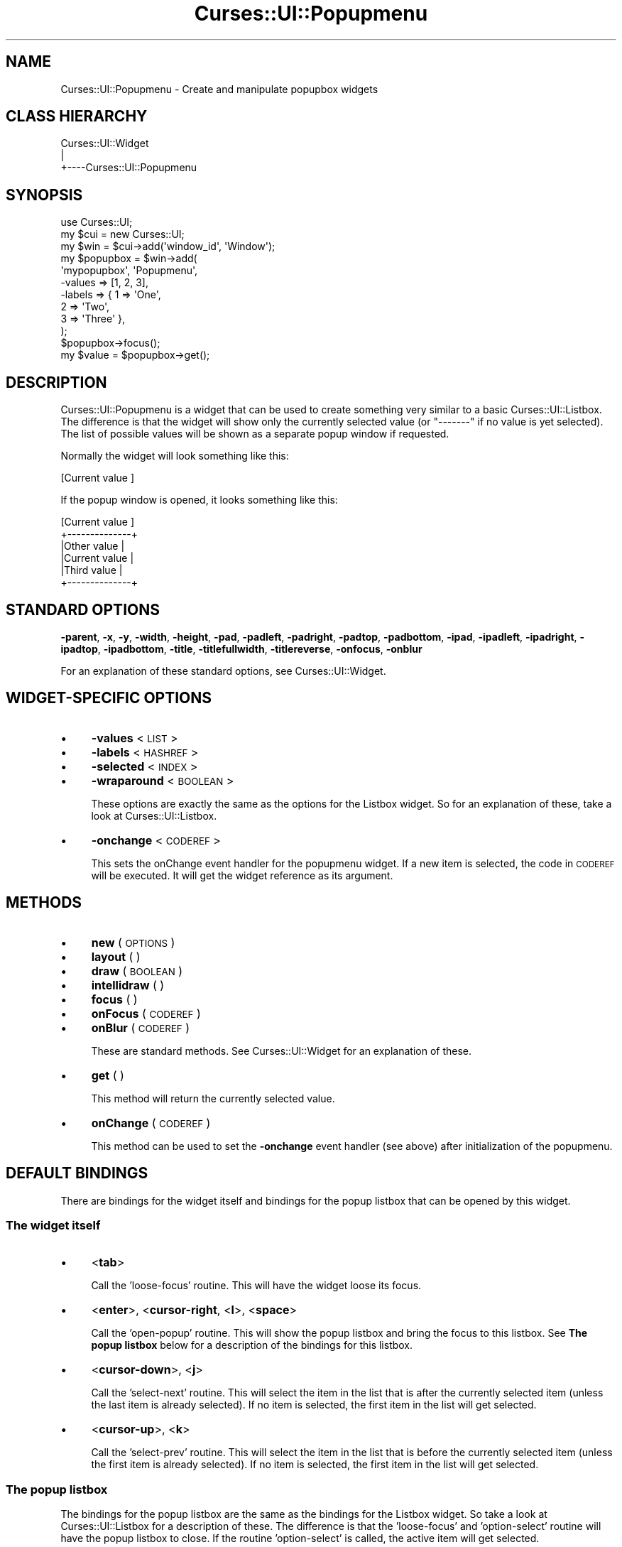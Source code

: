.\" Automatically generated by Pod::Man 2.22 (Pod::Simple 3.07)
.\"
.\" Standard preamble:
.\" ========================================================================
.de Sp \" Vertical space (when we can't use .PP)
.if t .sp .5v
.if n .sp
..
.de Vb \" Begin verbatim text
.ft CW
.nf
.ne \\$1
..
.de Ve \" End verbatim text
.ft R
.fi
..
.\" Set up some character translations and predefined strings.  \*(-- will
.\" give an unbreakable dash, \*(PI will give pi, \*(L" will give a left
.\" double quote, and \*(R" will give a right double quote.  \*(C+ will
.\" give a nicer C++.  Capital omega is used to do unbreakable dashes and
.\" therefore won't be available.  \*(C` and \*(C' expand to `' in nroff,
.\" nothing in troff, for use with C<>.
.tr \(*W-
.ds C+ C\v'-.1v'\h'-1p'\s-2+\h'-1p'+\s0\v'.1v'\h'-1p'
.ie n \{\
.    ds -- \(*W-
.    ds PI pi
.    if (\n(.H=4u)&(1m=24u) .ds -- \(*W\h'-12u'\(*W\h'-12u'-\" diablo 10 pitch
.    if (\n(.H=4u)&(1m=20u) .ds -- \(*W\h'-12u'\(*W\h'-8u'-\"  diablo 12 pitch
.    ds L" ""
.    ds R" ""
.    ds C` ""
.    ds C' ""
'br\}
.el\{\
.    ds -- \|\(em\|
.    ds PI \(*p
.    ds L" ``
.    ds R" ''
'br\}
.\"
.\" Escape single quotes in literal strings from groff's Unicode transform.
.ie \n(.g .ds Aq \(aq
.el       .ds Aq '
.\"
.\" If the F register is turned on, we'll generate index entries on stderr for
.\" titles (.TH), headers (.SH), subsections (.SS), items (.Ip), and index
.\" entries marked with X<> in POD.  Of course, you'll have to process the
.\" output yourself in some meaningful fashion.
.ie \nF \{\
.    de IX
.    tm Index:\\$1\t\\n%\t"\\$2"
..
.    nr % 0
.    rr F
.\}
.el \{\
.    de IX
..
.\}
.\"
.\" Accent mark definitions (@(#)ms.acc 1.5 88/02/08 SMI; from UCB 4.2).
.\" Fear.  Run.  Save yourself.  No user-serviceable parts.
.    \" fudge factors for nroff and troff
.if n \{\
.    ds #H 0
.    ds #V .8m
.    ds #F .3m
.    ds #[ \f1
.    ds #] \fP
.\}
.if t \{\
.    ds #H ((1u-(\\\\n(.fu%2u))*.13m)
.    ds #V .6m
.    ds #F 0
.    ds #[ \&
.    ds #] \&
.\}
.    \" simple accents for nroff and troff
.if n \{\
.    ds ' \&
.    ds ` \&
.    ds ^ \&
.    ds , \&
.    ds ~ ~
.    ds /
.\}
.if t \{\
.    ds ' \\k:\h'-(\\n(.wu*8/10-\*(#H)'\'\h"|\\n:u"
.    ds ` \\k:\h'-(\\n(.wu*8/10-\*(#H)'\`\h'|\\n:u'
.    ds ^ \\k:\h'-(\\n(.wu*10/11-\*(#H)'^\h'|\\n:u'
.    ds , \\k:\h'-(\\n(.wu*8/10)',\h'|\\n:u'
.    ds ~ \\k:\h'-(\\n(.wu-\*(#H-.1m)'~\h'|\\n:u'
.    ds / \\k:\h'-(\\n(.wu*8/10-\*(#H)'\z\(sl\h'|\\n:u'
.\}
.    \" troff and (daisy-wheel) nroff accents
.ds : \\k:\h'-(\\n(.wu*8/10-\*(#H+.1m+\*(#F)'\v'-\*(#V'\z.\h'.2m+\*(#F'.\h'|\\n:u'\v'\*(#V'
.ds 8 \h'\*(#H'\(*b\h'-\*(#H'
.ds o \\k:\h'-(\\n(.wu+\w'\(de'u-\*(#H)/2u'\v'-.3n'\*(#[\z\(de\v'.3n'\h'|\\n:u'\*(#]
.ds d- \h'\*(#H'\(pd\h'-\w'~'u'\v'-.25m'\f2\(hy\fP\v'.25m'\h'-\*(#H'
.ds D- D\\k:\h'-\w'D'u'\v'-.11m'\z\(hy\v'.11m'\h'|\\n:u'
.ds th \*(#[\v'.3m'\s+1I\s-1\v'-.3m'\h'-(\w'I'u*2/3)'\s-1o\s+1\*(#]
.ds Th \*(#[\s+2I\s-2\h'-\w'I'u*3/5'\v'-.3m'o\v'.3m'\*(#]
.ds ae a\h'-(\w'a'u*4/10)'e
.ds Ae A\h'-(\w'A'u*4/10)'E
.    \" corrections for vroff
.if v .ds ~ \\k:\h'-(\\n(.wu*9/10-\*(#H)'\s-2\u~\d\s+2\h'|\\n:u'
.if v .ds ^ \\k:\h'-(\\n(.wu*10/11-\*(#H)'\v'-.4m'^\v'.4m'\h'|\\n:u'
.    \" for low resolution devices (crt and lpr)
.if \n(.H>23 .if \n(.V>19 \
\{\
.    ds : e
.    ds 8 ss
.    ds o a
.    ds d- d\h'-1'\(ga
.    ds D- D\h'-1'\(hy
.    ds th \o'bp'
.    ds Th \o'LP'
.    ds ae ae
.    ds Ae AE
.\}
.rm #[ #] #H #V #F C
.\" ========================================================================
.\"
.IX Title "Curses::UI::Popupmenu 3pm"
.TH Curses::UI::Popupmenu 3pm "2011-09-01" "perl v5.10.1" "User Contributed Perl Documentation"
.\" For nroff, turn off justification.  Always turn off hyphenation; it makes
.\" way too many mistakes in technical documents.
.if n .ad l
.nh
.SH "NAME"
Curses::UI::Popupmenu \- Create and manipulate popupbox widgets
.SH "CLASS HIERARCHY"
.IX Header "CLASS HIERARCHY"
.Vb 3
\& Curses::UI::Widget
\&    |
\&    +\-\-\-\-Curses::UI::Popupmenu
.Ve
.SH "SYNOPSIS"
.IX Header "SYNOPSIS"
.Vb 3
\&    use Curses::UI;
\&    my $cui = new Curses::UI;
\&    my $win = $cui\->add(\*(Aqwindow_id\*(Aq, \*(AqWindow\*(Aq);
\&
\&    my $popupbox = $win\->add(
\&        \*(Aqmypopupbox\*(Aq, \*(AqPopupmenu\*(Aq,
\&        \-values    => [1, 2, 3],
\&        \-labels    => { 1 => \*(AqOne\*(Aq, 
\&                        2 => \*(AqTwo\*(Aq, 
\&                        3 => \*(AqThree\*(Aq },
\&    );
\&
\&    $popupbox\->focus();
\&    my $value = $popupbox\->get();
.Ve
.SH "DESCRIPTION"
.IX Header "DESCRIPTION"
Curses::UI::Popupmenu is a widget that can be used to create 
something very similar to a basic Curses::UI::Listbox.
The difference is that the widget will show only the
currently selected value (or \*(L"\-\-\-\-\-\-\-\*(R" if no value is yet
selected). The list of possible values will be shown as a 
separate popup window if requested.
.PP
Normally the widget will look something like this:
.PP
.Vb 1
\& [Current value ]
.Ve
.PP
If the popup window is opened, it looks something like this:
.PP
.Vb 6
\& [Current value ]
\& +\-\-\-\-\-\-\-\-\-\-\-\-\-\-+
\& |Other value   |
\& |Current value | 
\& |Third value   |
\& +\-\-\-\-\-\-\-\-\-\-\-\-\-\-+
.Ve
.SH "STANDARD OPTIONS"
.IX Header "STANDARD OPTIONS"
\&\fB\-parent\fR, \fB\-x\fR, \fB\-y\fR, \fB\-width\fR, \fB\-height\fR, 
\&\fB\-pad\fR, \fB\-padleft\fR, \fB\-padright\fR, \fB\-padtop\fR, \fB\-padbottom\fR,
\&\fB\-ipad\fR, \fB\-ipadleft\fR, \fB\-ipadright\fR, \fB\-ipadtop\fR, \fB\-ipadbottom\fR,
\&\fB\-title\fR, \fB\-titlefullwidth\fR, \fB\-titlereverse\fR, \fB\-onfocus\fR,
\&\fB\-onblur\fR
.PP
For an explanation of these standard options, see 
Curses::UI::Widget.
.SH "WIDGET-SPECIFIC OPTIONS"
.IX Header "WIDGET-SPECIFIC OPTIONS"
.IP "\(bu" 4
\&\fB\-values\fR < \s-1LIST\s0 >
.IP "\(bu" 4
\&\fB\-labels\fR < \s-1HASHREF\s0 >
.IP "\(bu" 4
\&\fB\-selected\fR < \s-1INDEX\s0 >
.IP "\(bu" 4
\&\fB\-wraparound\fR < \s-1BOOLEAN\s0 >
.Sp
These options are exactly the same as the options for
the Listbox widget. So for an explanation of these,
take a look at Curses::UI::Listbox.
.IP "\(bu" 4
\&\fB\-onchange\fR < \s-1CODEREF\s0 >
.Sp
This sets the onChange event handler for the popupmenu widget.
If a new item is selected, the code in \s-1CODEREF\s0 will be executed.
It will get the widget reference as its argument.
.SH "METHODS"
.IX Header "METHODS"
.IP "\(bu" 4
\&\fBnew\fR ( \s-1OPTIONS\s0 )
.IP "\(bu" 4
\&\fBlayout\fR ( )
.IP "\(bu" 4
\&\fBdraw\fR ( \s-1BOOLEAN\s0 )
.IP "\(bu" 4
\&\fBintellidraw\fR ( )
.IP "\(bu" 4
\&\fBfocus\fR ( )
.IP "\(bu" 4
\&\fBonFocus\fR ( \s-1CODEREF\s0 )
.IP "\(bu" 4
\&\fBonBlur\fR ( \s-1CODEREF\s0 )
.Sp
These are standard methods. See Curses::UI::Widget 
for an explanation of these.
.IP "\(bu" 4
\&\fBget\fR ( )
.Sp
This method will return the currently selected value.
.IP "\(bu" 4
\&\fBonChange\fR ( \s-1CODEREF\s0 )
.Sp
This method can be used to set the \fB\-onchange\fR event handler
(see above) after initialization of the popupmenu.
.SH "DEFAULT BINDINGS"
.IX Header "DEFAULT BINDINGS"
There are bindings for the widget itself and bindings
for the popup listbox that can be opened by this widget.
.SS "The widget itself"
.IX Subsection "The widget itself"
.IP "\(bu" 4
<\fBtab\fR>
.Sp
Call the 'loose\-focus' routine. This will have the widget 
loose its focus.
.IP "\(bu" 4
<\fBenter\fR>, <\fBcursor-right\fR, <\fBl\fR>, <\fBspace\fR>
.Sp
Call the 'open\-popup' routine. This will show the 
popup listbox and bring the focus to this listbox. See
\&\fBThe popup listbox\fR below for a description of the bindings 
for this listbox.
.IP "\(bu" 4
<\fBcursor-down\fR>, <\fBj\fR>
.Sp
Call the 'select\-next' routine. This will select the 
item in the list that is after the currently selected
item (unless the last item is already selected). If 
no item is selected, the first item in the list will
get selected.
.IP "\(bu" 4
<\fBcursor-up\fR>, <\fBk\fR>
.Sp
Call the 'select\-prev' routine. This will select the 
item in the list that is before the currently selected
item (unless the first item is already selected). If 
no item is selected, the first item in the list will
get selected.
.SS "The popup listbox"
.IX Subsection "The popup listbox"
The bindings for the popup listbox are the same as the bindings
for the Listbox widget. So take a look at 
Curses::UI::Listbox for a description
of these. The difference is that the 'loose\-focus' and 'option\-select'
routine will have the popup listbox to close. If the routine
\&'option\-select' is called, the active item will get selected.
.SH "SEE ALSO"
.IX Header "SEE ALSO"
Curses::UI, 
Curses::UI::Listbox
Curses::UI::Widget, 
Curses::UI::Common
.SH "AUTHOR"
.IX Header "AUTHOR"
Copyright (c) 2001\-2002 Maurice Makaay. All rights reserved.
.PP
Maintained by Marcus Thiesen (marcus@cpan.thiesenweb.de)
.PP
This package is free software and is provided \*(L"as is\*(R" without express
or implied warranty. It may be used, redistributed and/or modified
under the same terms as perl itself.
